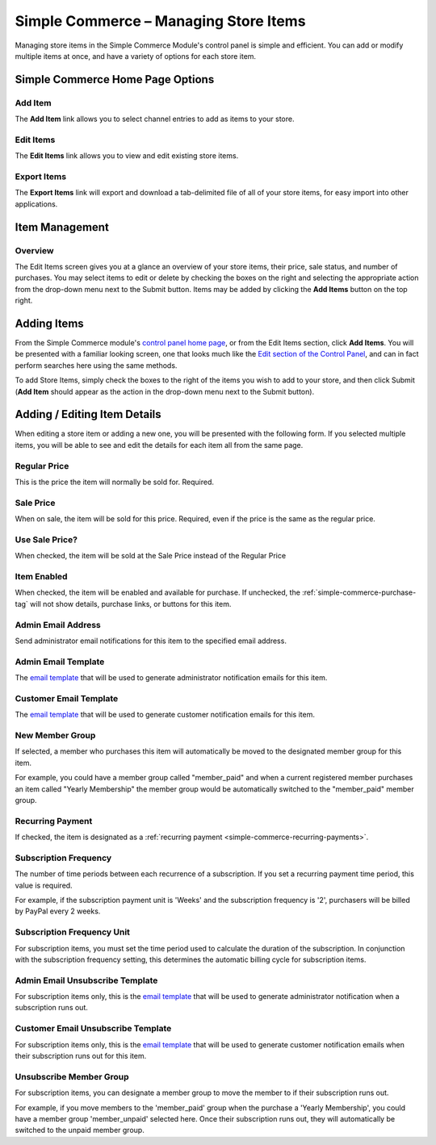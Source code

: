 Simple Commerce – Managing Store Items
======================================

Managing store items in the Simple Commerce Module's control panel is
simple and efficient. You can add or modify multiple items at once, and
have a variety of options for each store item.

Simple Commerce Home Page Options
---------------------------------

|Simple Commerce Items|

Add Item
~~~~~~~~

The **Add Item** link allows you to select channel entries to add as
items to your store.

Edit Items
~~~~~~~~~~

The **Edit Items** link allows you to view and edit existing store
items.

Export Items
~~~~~~~~~~~~

The **Export Items** link will export and download a tab-delimited file
of all of your store items, for easy import into other applications.

Item Management
---------------

|Simple Commerce Item Management|

Overview
~~~~~~~~

The Edit Items screen gives you at a glance an overview of your store
items, their price, sale status, and number of purchases. You may select
items to edit or delete by checking the boxes on the right and selecting
the appropriate action from the drop-down menu next to the Submit
button. Items may be added by clicking the **Add Items** button on the
top right.

Adding Items
------------

From the Simple Commerce module's `control panel home
page <sc_cp.html>`_, or from the Edit Items section, click **Add
Items**. You will be presented with a familiar looking screen, one that
looks much like the `Edit section of the Control
Panel <../../cp/content/edit.html>`_, and can in fact perform searches
here using the same methods.

To add Store Items, simply check the boxes to the right of the items you
wish to add to your store, and then click Submit (**Add Item** should
appear as the action in the drop-down menu next to the Submit button).

Adding / Editing Item Details
-----------------------------

When editing a store item or adding a new one, you will be presented
with the following form. If you selected multiple items, you will be
able to see and edit the details for each item all from the same page.

|Simple Commerce Add Item|

Regular Price
~~~~~~~~~~~~~

This is the price the item will normally be sold for. Required.

Sale Price
~~~~~~~~~~

When on sale, the item will be sold for this price. Required, even if
the price is the same as the regular price.

Use Sale Price?
~~~~~~~~~~~~~~~

When checked, the item will be sold at the Sale Price instead of the
Regular Price

Item Enabled
~~~~~~~~~~~~

When checked, the item will be enabled and available for purchase. If
unchecked, the :ref:`simple-commerce-purchase-tag` will
not show details, purchase links, or buttons for this item.

Admin Email Address
~~~~~~~~~~~~~~~~~~~

Send administrator email notifications for this item to the specified
email address.

Admin Email Template
~~~~~~~~~~~~~~~~~~~~

The `email template <sc_cp_email_templates.html>`_ that will be used to
generate administrator notification emails for this item.

Customer Email Template
~~~~~~~~~~~~~~~~~~~~~~~

The `email template <sc_cp_email_templates.html>`_ that will be used to
generate customer notification emails for this item.

New Member Group
~~~~~~~~~~~~~~~~

If selected, a member who purchases this item will automatically be
moved to the designated member group for this item.

For example, you could have a member group called "member\_paid" and
when a current registered member purchases an item called "Yearly
Membership" the member group would be automatically switched to the
"member\_paid" member group.

Recurring Payment
~~~~~~~~~~~~~~~~~

If checked, the item is designated as a :ref:`recurring
payment <simple-commerce-recurring-payments>`.

Subscription Frequency
~~~~~~~~~~~~~~~~~~~~~~

The number of time periods between each recurrence of a subscription. If
you set a recurring payment time period, this value is required.

For example, if the subscription payment unit is 'Weeks' and the
subscription frequency is '2', purchasers will be billed by PayPal every
2 weeks.

Subscription Frequency Unit
~~~~~~~~~~~~~~~~~~~~~~~~~~~

For subscription items, you must set the time period used to calculate
the duration of the subscription. In conjunction with the subscription
frequency setting, this determines the automatic billing cycle for
subscription items.

Admin Email Unsubscribe Template
~~~~~~~~~~~~~~~~~~~~~~~~~~~~~~~~

For subscription items only, this is the `email
template <sc_cp_email_templates.html>`_ that will be used to generate
administrator notification when a subscription runs out.

Customer Email Unsubscribe Template
~~~~~~~~~~~~~~~~~~~~~~~~~~~~~~~~~~~

For subscription items only, this is the `email
template <sc_cp_email_templates.html>`_ that will be used to generate
customer notification emails when their subscription runs out for this
item.

Unsubscribe Member Group
~~~~~~~~~~~~~~~~~~~~~~~~

For subscription items, you can designate a member group to move the
member to if their subscription runs out.

For example, if you move members to the 'member\_paid' group when the
purchase a 'Yearly Membership', you could have a member group
'member\_unpaid' selected here. Once their subscription runs out, they
will automatically be switched to the unpaid member group.

.. |Simple Commerce Items| image:: ../../images/sc_cp_items.png
.. |Simple Commerce Item Management| image:: ../../images/sc_store_items.png
.. |Simple Commerce Add Item| image:: ../../images/sc_add_item.png
